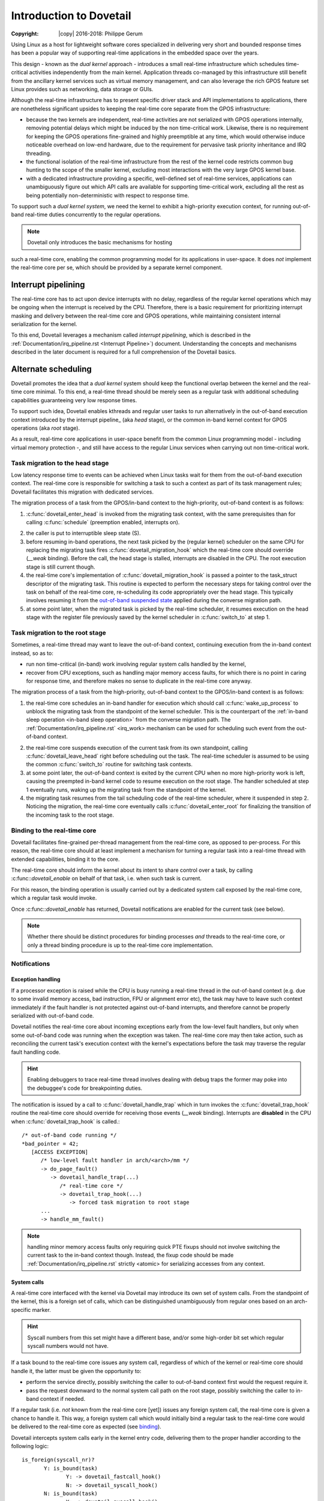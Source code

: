 ========================
Introduction to Dovetail
========================

:Copyright: |copy| 2016-2018: Philippe Gerum

Using Linux as a host for lightweight software cores specialized in
delivering very short and bounded response times has been a popular
way of supporting real-time applications in the embedded space over
the years.

This design - known as the *dual kernel* approach - introduces a small
real-time infrastructure which schedules time-critical activities
independently from the main kernel. Application threads co-managed by
this infrastructure still benefit from the ancillary kernel services
such as virtual memory management, and can also leverage the rich GPOS
feature set Linux provides such as networking, data storage or GUIs.

Although the real-time infrastructure has to present specific driver
stack and API implementations to applications, there are nonetheless
significant upsides to keeping the real-time core separate from the
GPOS infrastructure:

- because the two kernels are independent, real-time activities are
  not serialized with GPOS operations internally, removing potential
  delays which might be induced by the non time-critical
  work. Likewise, there is no requirement for keeping the GPOS
  operations fine-grained and highly preemptible at any time, which
  would otherwise induce noticeable overhead on low-end hardware, due
  to the requirement for pervasive task priority inheritance and IRQ
  threading.

- the functional isolation of the real-time infrastructure from the
  rest of the kernel code restricts common bug hunting to the scope of
  the smaller kernel, excluding most interactions with the very large
  GPOS kernel base.

- with a dedicated infrastructure providing a specific, well-defined
  set of real-time services, applications can unambiguously figure out
  which API calls are available for supporting time-critical work,
  excluding all the rest as being potentially non-deterministic with
  respect to response time.

To support such a *dual kernel system*, we need the kernel to exhibit
a high-priority execution context, for running out-of-band real-time
duties concurrently to the regular operations.

.. NOTE:: Dovetail only introduces the basic mechanisms for hosting
such a real-time core, enabling the common programming model for its
applications in user-space. It does *not* implement the real-time core
per se, which should be provided by a separate kernel component.

Interrupt pipelining
====================

.. _pipeline
The real-time core has to act upon device interrupts with no delay,
regardless of the regular kernel operations which may be ongoing when
the interrupt is received by the CPU. Therefore, there is a basic
requirement for prioritizing interrupt masking and delivery between
the real-time core and GPOS operations, while maintaining consistent
internal serialization for the kernel.

To this end, Dovetail leverages a mechanism called *interrupt
pipelining*, which is described in the
:ref:`Documentation/irq_pipeline.rst <Interrupt Pipeline>`)
document. Understanding the concepts and mechanisms described in the
later document is required for a full comprehension of the Dovetail
basics.

Alternate scheduling
====================

Dovetail promotes the idea that a *dual kernel* system should keep the
functional overlap between the kernel and the real-time core
minimal. To this end, a real-time thread should be merely seen as a
regular task with additional scheduling capabilities guaranteeing very
low response times.

To support such idea, Dovetail enables kthreads and regular user tasks
to run alternatively in the out-of-band execution context introduced
by the interrupt pipeline_ (aka *head* stage), or the common in-band
kernel context for GPOS operations (aka *root* stage).

As a result, real-time core applications in user-space benefit from
the common Linux programming model - including virtual memory
protection -, and still have access to the regular Linux services when
carrying out non time-critical work.

Task migration to the head stage
--------------------------------

Low latency response time to events can be achieved when Linux tasks
wait for them from the out-of-band execution context. The real-time
core is responsible for switching a task to such a context as part of
its task management rules; Dovetail facilitates this migration with
dedicated services.

The migration process of a task from the GPOS/in-band context to the
high-priority, out-of-band context is as follows:

1. :c:func:`dovetail_enter_head` is invoked from the migrating task
   context, with the same prerequisites than for calling
   :c:func:`schedule` (preemption enabled, interrupts on).

.. _`in-band sleep operation`:
2. the caller is put to interruptible sleep state (S).

3. before resuming in-band operations, the next task picked by the
   (regular kernel) scheduler on the same CPU for replacing the
   migrating task fires :c:func:`dovetail_migration_hook` which the
   real-time core should override (*__weak* binding). Before the call,
   the head stage is stalled, interrupts are disabled in the CPU. The
   root execution stage is still current though.

4. the real-time core's implementation of
   :c:func:`dovetail_migration_hook` is passed a pointer to the
   task_struct descriptor of the migrating task. This routine is expected
   to perform the necessary steps for taking control over the task on
   behalf of the real-time core, re-scheduling its code appropriately
   over the head stage. This typically involves resuming it from the
   `out-of-band suspended state`_ applied during the converse migration
   path.

5. at some point later, when the migrated task is picked by the
   real-time scheduler, it resumes execution on the head stage with
   the register file previously saved by the kernel scheduler in
   :c:func:`switch_to` at step 1.

Task migration to the root stage
--------------------------------

Sometimes, a real-time thread may want to leave the out-of-band
context, continuing execution from the in-band context instead, so as
to:

- run non time-critical (in-band) work involving regular system calls
  handled by the kernel,

- recover from CPU exceptions, such as handling major memory access
  faults, for which there is no point in caring for response time, and
  therefore makes no sense to duplicate in the real-time core anyway.

.. NOTE: The discussion about exception_ handling covers the last
   point in details.

The migration process of a task from the high-priority, out-of-band
context to the GPOS/in-band context is as follows::

1. the real-time core schedules an in-band handler for execution which
   should call :c:func:`wake_up_process` to unblock the migrating task
   from the standpoint of the kernel scheduler. This is the
   counterpart of the :ref:`in-band sleep operation <in-band sleep
   operation>` from the converse migration path. The
   :ref:`Documentation/irq_pipeline.rst` <irq_work> mechanism can be
   used for scheduling such event from the out-of-band context.

.. _`out-of-band suspended state`:
2. the real-time core suspends execution of the current task from its
   own standpoint, calling :c:func:`dovetail_leave_head` right before
   scheduling out the task. The real-time scheduler is assumed to be
   using the common :c:func:`switch_to` routine for switching task
   contexts.

3. at some point later, the out-of-band context is exited by the
   current CPU when no more high-priority work is left, causing the
   preempted in-band kernel code to resume execution on the root
   stage. The handler scheduled at step 1 eventually runs, waking up
   the migrating task from the standpoint of the kernel.

4. the migrating task resumes from the tail scheduling code of the
   real-time scheduler, where it suspended in step 2. Noticing the
   migration, the real-time core eventually calls
   :c:func:`dovetail_enter_root` for finalizing the transition of the
   incoming task to the root stage.

Binding to the real-time core
-----------------------------

.. _binding:
Dovetail facilitates fine-grained per-thread management from the
real-time core, as opposed to per-process. For this reason, the
real-time core should at least implement a mechanism for turning a
regular task into a real-time thread with extended capabilities,
binding it to the core.

The real-time core should inform the kernel about its intent to share
control over a task, by calling :c:func::`dovetail_enable` on behalf
of that task, i.e. when such task is current.

For this reason, the binding operation is usually carried out by a
dedicated system call exposed by the real-time core, which a regular
task would invoke.

Once :c:func::`dovetail_enable` has returned, Dovetail notifications
are enabled for the current task (see below).

.. NOTE:: Whether there should be distinct procedures for binding
	  processes *and* threads to the real-time core, or only a
	  thread binding procedure is up to the real-time core
	  implementation.

Notifications
-------------

Exception handling
~~~~~~~~~~~~~~~~~~

.. _exception
If a processor exception is raised while the CPU is busy running a
real-time thread in the out-of-band context (e.g. due to some invalid
memory access, bad instruction, FPU or alignment error etc), the task
may have to leave such context immediately if the fault handler is not
protected against out-of-band interrupts, and therefore cannot be
properly serialized with out-of-band code.

Dovetail notifies the real-time core about incoming exceptions early
from the low-level fault handlers, but only when some out-of-band code
was running when the exception was taken. The real-time core may then
take action, such as reconciling the current task's execution context
with the kernel's expectations before the task may traverse the
regular fault handling code.

.. HINT:: Enabling debuggers to trace real-time thread involves
          dealing with debug traps the former may poke into the
          debuggee's code for breakpointing duties.

The notification is issued by a call to :c:func:`dovetail_handle_trap`
which in turn invokes the :c:func:`dovetail_trap_hook` routine the
real-time core should override for receiving those events (*__weak*
binding). Interrupts are **disabled** in the CPU when
:c:func:`dovetail_trap_hook` is called.::

     /* out-of-band code running */
     *bad_pointer = 42;
        [ACCESS EXCEPTION]
	   /* low-level fault handler in arch/<arch>/mm */
           -> do_page_fault()
	      -> dovetail_handle_trap(...)
	         /* real-time core */
	         -> dovetail_trap_hook(...)
		    -> forced task migration to root stage
	   ...
           -> handle_mm_fault()
              
.. NOTE:: handling minor memory access faults only requiring quick PTE
          fixups should not involve switching the current task to the
          in-band context though. Instead, the fixup code should be
          made :ref:`Documentation/irq_pipeline.rst` strictly <atomic>
          for serializing accesses from any context.

System calls
~~~~~~~~~~~~

A real-time core interfaced with the kernel via Dovetail may introduce
its own set of system calls. From the standpoint of the kernel, this
is a foreign set of calls, which can be distinguished unambiguously
from regular ones based on an arch-specific marker.

.. HINT:: Syscall numbers from this set might have a different base,
	  and/or some high-order bit set which regular syscall numbers
	  would not have.

If a task bound to the real-time core issues any system call,
regardless of which of the kernel or real-time core should handle it,
the latter must be given the opportunity to:

- perform the service directly, possibly switching the caller to
  out-of-band context first would the request require it.

- pass the request downward to the normal system call path on the root
  stage, possibly switching the caller to in-band context if needed.

If a regular task (i.e. *not* known from the real-time core [yet])
issues any foreign system call, the real-time core is given a chance
to handle it. This way, a foreign system call which would initially
bind a regular task to the real-time core would be delivered to the
real-time core as expected (see binding_).

Dovetail intercepts system calls early in the kernel entry code,
delivering them to the proper handler according to the following
logic::

     is_foreign(syscall_nr)?
	    Y: is_bound(task)
	           Y: -> dovetail_fastcall_hook()
		   N: -> dovetail_syscall_hook()
            N: is_bound(task)
	           Y: -> dovetail_syscall_hook()
		   N: -> normal syscall handling

:c:func:`dovetail_fastcall_hook` is the fast path for handling foreign
system calls from tasks already running in out-of-band context.

:c:func:`dovetail_syscall_hook` is a slower path for handling requests
which might require the caller to switch to the out-of-band context
first before proceeding.

Kernel events
~~~~~~~~~~~~~

The last set of notifications involves pure kernel events which the
real-time core may need to know about, as they may affect its own task
management. Except for KEVENT_PROCESS_CLEANUP which is called for
*any* exiting user-space task, all other notifications are only issued
for tasks bound to the real-time core (which may involve kthreads).

The notification is issued by a call to :c:func:`dovetail_handle_kevent`
which in turn invokes the :c:func:`dovetail_kevent_hook` routine the
real-time core should override for receiving those events (*__weak*
binding). Interrupts are **enabled** in the CPU when
:c:func:`dovetail_kevent_hook` is called.

The notification hook is given the event type code, and a single
pointer argument which relates to the event type.

The following events are defined (include/linux/dovetail.h):

- KEVENT_TASK_SCHEDULE(struct task_struct *next)

  sent in preparation of a context switch, right before the memory
  context is switched to *next*.
  
- KEVENT_TASK_SIGWAKE(struct task_struct *target)

  sent when *target* is about to receive a signal. The real-time core
  may decide to schedule a transition of the recipient to the root
  stage in order to have it handle that signal asap, which is required
  for keeping the kernel sane. This notification is always sent from
  the context of the issuer.
  
- KEVENT_TASK_SETAFFINITY(struct dovetail_migration_data *p)

  sent when p->task is about to move to CPU p->dest_cpu.
 
- KEVENT_TASK_EXIT(struct task_struct *current)

  sent from :c:func:`do_exit` before the current task has dropped the
  files and mappings it owns.
 
- KEVENT_TASK_CLEANUP(struct mm_struct *mm)

  sent before *mm* is entirely dropped, before the mappings are
  exited. Per-process resources which might be maintained by the
  real-time core could be released there, as all threads have exited.
 
Terminology
===========

See the :ref:`Documentation/irq_pipeline.rst` <Interrupt Pipeline
terminology>.
